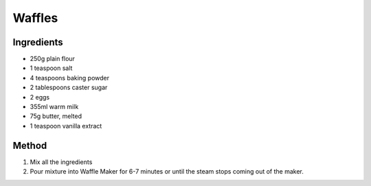 *************
Waffles
*************

Ingredients
##########

* 250g plain flour
* 1 teaspoon salt
* 4 teaspoons baking powder
* 2 tablespoons caster sugar
* 2 eggs
* 355ml warm milk
* 75g butter, melted
* 1 teaspoon vanilla extract

Method
######

#. Mix all the ingredients
#. Pour mixture into Waffle Maker for 6-7 minutes or until the steam stops coming out of the maker.